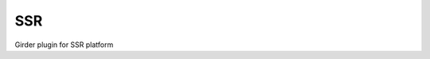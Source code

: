 ====================================
SSR |build-status| |codecov-io|
====================================

.. |build-status| image:: https://travis-ci.org/abcsFrederick/SSR.svg?branch=master
    :target: https://travis-ci.org/abcsFrederick/SSR?branch=master
    :alt: Build Status

.. |codecov-io| image:: https://codecov.io/gh/abcsFrederick/SSR/branch/master/graphs/badge.svg?branch=master
    :target: https://codecov.io/gh/abcsFrederick/SSR/branch/master
    :alt: codecov.io

Girder plugin for SSR platform
